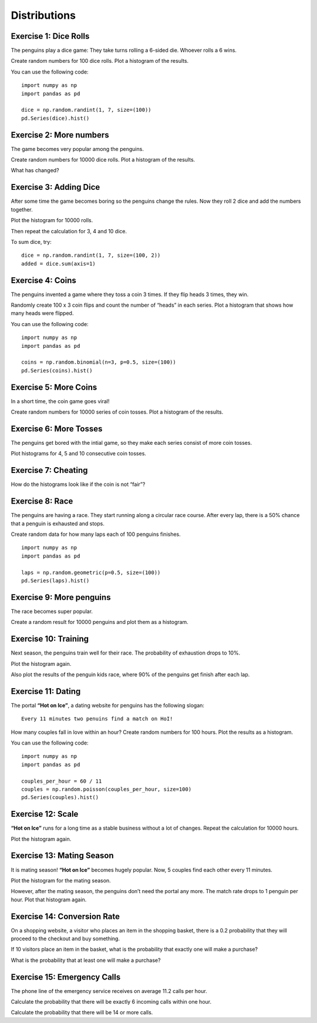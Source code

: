 Distributions
=============

Exercise 1: Dice Rolls
----------------------

The penguins play a dice game: They take turns rolling a 6-sided die.
Whoever rolls a 6 wins.

Create random numbers for 100 dice rolls. Plot a histogram of the
results.

You can use the following code:

::

   import numpy as np
   import pandas as pd

   dice = np.random.randint(1, 7, size=(100))
   pd.Series(dice).hist()

Exercise 2: More numbers
------------------------

The game becomes very popular among the penguins.

Create random numbers for 10000 dice rolls. Plot a histogram of the
results.

What has changed?

Exercise 3: Adding Dice
-----------------------

After some time the game becomes boring so the penguins change the
rules. Now they roll 2 dice and add the numbers together.

Plot the histogram for 10000 rolls.

Then repeat the calculation for 3, 4 and 10 dice.

To sum dice, try:

::

   dice = np.random.randint(1, 7, size=(100, 2))
   added = dice.sum(axis=1)

Exercise 4: Coins
-----------------

The penguins invented a game where they toss a coin 3 times. If they
flip heads 3 times, they win.

Randomly create 100 x 3 coin flips and count the number of “heads” in
each series. Plot a histogram that shows how many heads were flipped.

You can use the following code:

::

   import numpy as np
   import pandas as pd

   coins = np.random.binomial(n=3, p=0.5, size=(100))
   pd.Series(coins).hist()

Exercise 5: More Coins
----------------------

In a short time, the coin game goes viral!

Create random numbers for 10000 series of coin tosses. Plot a histogram
of the results.

Exercise 6: More Tosses
-----------------------

The penguins get bored with the intial game, so they make each series
consist of more coin tosses.

Plot histograms for 4, 5 and 10 consecutive coin tosses.

Exercise 7: Cheating
--------------------

How do the histograms look like if the coin is not “fair”?

Exercise 8: Race
----------------

The penguins are having a race. They start running along a circular race
course. After every lap, there is a 50% chance that a penguin is
exhausted and stops.

Create random data for how many laps each of 100 penguins finishes.

::

   import numpy as np
   import pandas as pd

   laps = np.random.geometric(p=0.5, size=(100))
   pd.Series(laps).hist()

Exercise 9: More penguins
-------------------------

The race becomes super popular.

Create a random result for 10000 penguins and plot them as a histogram.

Exercise 10: Training
---------------------

Next season, the penguins train well for their race. The probability of
exhaustion drops to 10%.

Plot the histogram again.

Also plot the results of the penguin kids race, where 90% of the
penguins get finish after each lap.

Exercise 11: Dating
-------------------

The portal **“Hot on Ice”**, a dating website for penguins has the
following slogan:

::

   Every 11 minutes two penuins find a match on HoI!

How many couples fall in love within an hour? Create random numbers for
100 hours. Plot the results as a histogram.

You can use the following code:

::

   import numpy as np
   import pandas as pd

   couples_per_hour = 60 / 11    
   couples = np.random.poisson(couples_per_hour, size=100)
   pd.Series(couples).hist()

Exercise 12: Scale
------------------

**“Hot on Ice”** runs for a long time as a stable business without a lot
of changes. Repeat the calculation for 10000 hours.

Plot the histogram again.

Exercise 13: Mating Season
--------------------------

It is mating season! **“Hot on Ice”** becomes hugely popular. Now, 5
couples find each other every 11 minutes.

Plot the histogram for the mating season.

However, after the mating season, the penguins don’t need the portal any
more. The match rate drops to 1 penguin per hour. Plot that histogram
again.

Exercise 14: Conversion Rate
----------------------------

On a shopping website, a visitor who places an item in the shopping
basket, there is a 0.2 probability that they will proceed to the
checkout and buy something.

If 10 visitors place an item in the basket, what is the probability that
exactly one will make a purchase?

What is the probability that at least one will make a purchase?

Exercise 15: Emergency Calls
----------------------------

The phone line of the emergency service receives on average 11.2 calls
per hour.

Calculate the probability that there will be exactly 6 incoming calls
within one hour.

Calculate the probability that there will be 14 or more calls.
